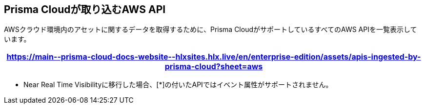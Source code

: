 == Prisma Cloudが取り込むAWS API

AWSクラウド環境内のアセットに関するデータを取得するために、Prisma CloudがサポートしているすべてのAWS APIを一覧表示しています。

[format=csv, options="header"]
|===
https://main\--prisma-cloud-docs-website\--hlxsites.hlx.live/en/enterprise-edition/assets/apis-ingested-by-prisma-cloud?sheet=aws
|===

* Near Real Time Visibilityに移行した場合、[*]の付いたAPIではイベント属性がサポートされません。
